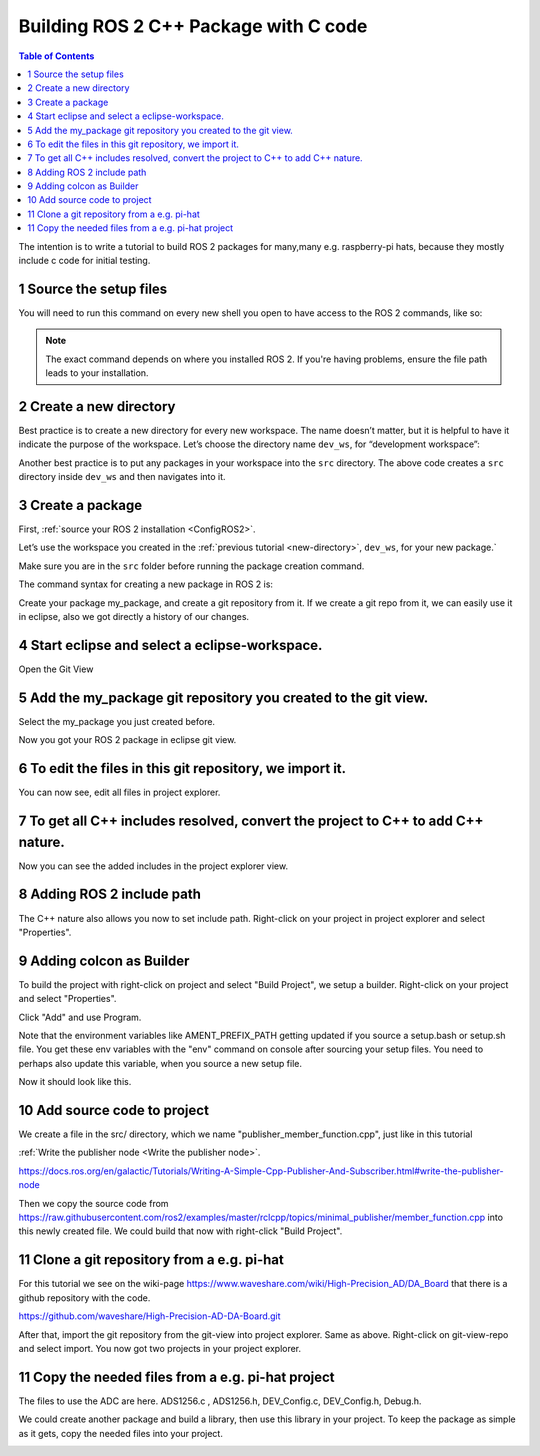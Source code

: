 Building ROS 2 C++ Package with C code
======================================

.. contents:: Table of Contents
   :depth: 2
   :local:
   
   
The intention is to write a tutorial to build ROS 2 packages for many,many e.g. raspberry-pi
hats, because they mostly include c code for initial testing.
   
   
1 Source the setup files
^^^^^^^^^^^^^^^^^^^^^^^^

You will need to run this command on every new shell you open to have access to the ROS 2 commands, like so:

.. tabs::

   .. group-tab:: Linux

      .. code-block:: console

        source /opt/ros/{DISTRO}/setup.bash

   .. group-tab:: macOS

      .. code-block:: console

        . ~/ros2_install/ros2-osx/setup.bash

   .. group-tab:: Windows

      .. code-block:: console

        call C:\dev\ros2\local_setup.bat

.. note::
    The exact command depends on where you installed ROS 2.
    If you're having problems, ensure the file path leads to your installation.
    
2 Create a new directory
^^^^^^^^^^^^^^^^^^^^^^^^

Best practice is to create a new directory for every new workspace.
The name doesn’t matter, but it is helpful to have it indicate the purpose of the workspace.
Let’s choose the directory name ``dev_ws``, for “development workspace”:

.. tabs::

   .. group-tab:: Linux

      .. code-block:: console

        mkdir -p ~/dev_ws/src
        cd ~/dev_ws/src

   .. group-tab:: macOS

      .. code-block:: console

        mkdir -p ~/dev_ws/src
        cd ~/dev_ws/src

   .. group-tab:: Windows

     .. code-block:: console

       md \dev_ws\src
       cd \dev_ws\src


Another best practice is to put any packages in your workspace into the ``src`` directory.
The above code creates a ``src`` directory inside ``dev_ws`` and then navigates into it.


  
3 Create a package
^^^^^^^^^^^^^^^^^^

First, :ref:`source your ROS 2 installation <ConfigROS2>`.

Let’s use the workspace you created in the :ref:`previous tutorial <new-directory>`, ``dev_ws``, for your new package.`

Make sure you are in the ``src`` folder before running the package creation command.

.. tabs::

   .. group-tab:: Linux

      .. code-block:: console

        cd ~/dev_ws/src

   .. group-tab:: macOS

     .. code-block:: console

       cd ~/dev_ws/src

   .. group-tab:: Windows

     .. code-block:: console

       cd \dev_ws\src

The command syntax for creating a new package in ROS 2 is:

.. tabs::

   .. group-tab:: CMake

      .. code-block:: console

        ros2 pkg create --build-type ament_cmake <package_name>

        
Create your package my_package, and create a git repository from it.
If we create a git repo from it, we can easily use it in eclipse, also
we got directly a history of our changes.

.. image:: images/create-package-add-git.png
   :target: images/create-package-add-git.png
   :alt: create-package-add-git
   
4 Start eclipse and select a eclipse-workspace.
^^^^^^^^^^^^^^^^^^^^^^^^^^^^^^^^^^^^^^^^^^^^^^^

.. image:: images/eclipse_work_dir.png
   :target: images/eclipse_work_dir.png
   :alt: eclipse_work_dir
   
Open the Git View

.. image:: images/eclipse-open-git-view.png
   :target: images/eclipse-open-git-view.png
   :alt: eclipse-open-git-view

5 Add the my_package git repository you created to the git view.
^^^^^^^^^^^^^^^^^^^^^^^^^^^^^^^^^^^^^^^^^^^^^^^^^^^^^^^^^^^^^^^^

.. image:: images/add-existing-git-to-eclipse-view.png
   :target: images/add-existing-git-to-eclipse-view.png
   :alt: add-existing-git-to-eclipse-view
   
Select the my_package you just created before.

.. image:: images/eclipse-search-and-select-git-repo.png
   :target: images/eclipse-search-and-select-git-repo.png
   :alt: eclipse-search-and-select-git-repo
   
Now you got your ROS 2 package in eclipse git view.

.. image:: images/eclipse-selected-git-repo-in-view.png
   :target: images/eclipse-selected-git-repo-in-view.png
   :alt: eclipse-selected-git-repo-in-view
   
6 To edit the files in this git repository, we import it.
^^^^^^^^^^^^^^^^^^^^^^^^^^^^^^^^^^^^^^^^^^^^^^^^^^^^^^^^^

.. image:: images/eclipse-import-project-from-git-view.png
   :target: images/eclipse-import-project-from-git-view.png
   :alt: eclipse-import-project-from-git-view
   
.. image:: images/eclipse-select-import-git-view-project.png
   :target: images/eclipse-select-import-git-view-project.png
   :alt: eclipse-select-import-git-view-project
   

You can now see, edit all files in project explorer.

.. image:: images/eclipse-git-project-in-project-explorer.png
   :target: images/eclipse-git-project-in-project-explorer.png
   :alt: eclipse-git-project-in-project-explorer
   
7 To get all C++ includes resolved, convert the project to C++ to add C++ nature.
^^^^^^^^^^^^^^^^^^^^^^^^^^^^^^^^^^^^^^^^^^^^^^^^^^^^^^^^^^^^^^^^^^^^^^^^^^^^^^^^^

.. image:: images/eclipse-convert-to-c++-project.png
   :target: images/eclipse-convert-to-c++-project.png
   :alt: eclipse-convert-to-c++-project
   
.. image:: images/eclipse-convert-to-c++-select.png
   :target: images/eclipse-convert-to-c++-select.png
   :alt: eclipse-convert-to-c++-select
   
Now you can see the added includes in the project explorer view.

.. image:: images/eclipse-c++-includes.png
   :target: images/eclipse-c++-includes.png
   :alt: eclipse-c++-includes
   
   
8 Adding ROS 2 include path
^^^^^^^^^^^^^^^^^^^^^^^^^^^

The C++ nature also allows you now to set include path. Right-click on your
project in project explorer and select "Properties".

.. image:: images/eclipse_c++_path_and_symbols.png
   :target: images/eclipse_c++_path_and_symbols.png
   :alt: eclipse_c++_path_and_symbols
   
.. image:: images/eclipse_c++_add_directory_path.png
   :target: images/eclipse_c++_add_directory_path.png
   :alt: eclipse_c++_add_directory_path


9 Adding colcon as Builder
^^^^^^^^^^^^^^^^^^^^^^^^^^

To build the project with right-click on  project and select "Build Project", we
setup a builder. Right-click on your project and select "Properties".

.. image:: images/eclipse_c++_properties_builders.png
   :target: images/eclipse_c++_properties_builders.png
   :alt: eclipse_c++_properties_builders
   
Click "Add" and use Program.
  
.. image:: images/eclipse_c++_builder_main.png
   :target: images/eclipse_c++_builder_main.png
   :alt: eclipse_c++_builder_main
   
Note that the environment variables like AMENT_PREFIX_PATH getting updated if you
source a setup.bash or setup.sh file. You get these env variables with the "env" command
on console after sourcing your setup files. You need to perhaps also update this variable,
when you source a new setup file.
   
.. image:: images/eclipse_c++_builder_env.png
   :target: images/eclipse_c++_builder_env.png
   :alt: eclipse_c++_builder_env 
   
   
Now it should look like this.

.. image:: images/eclipse_c++_properties_builders_with_colcon.png
   :target: images/eclipse_c++_properties_builders_with_colcon.png
   :alt: eclipse_c++_properties_builders_with_colcon 


10 Add source code to project
^^^^^^^^^^^^^^^^^^^^^^^^^^^^^

We create a file in the src/ directory, which we name "publisher_member_function.cpp", just
like in this tutorial

:ref:`Write the publisher node <Write the publisher node>`.

https://docs.ros.org/en/galactic/Tutorials/Writing-A-Simple-Cpp-Publisher-And-Subscriber.html#write-the-publisher-node


Then we copy the source code from https://raw.githubusercontent.com/ros2/examples/master/rclcpp/topics/minimal_publisher/member_function.cpp
into this newly created file. We could build that now with right-click "Build Project".


11 Clone a git repository from a e.g. pi-hat
^^^^^^^^^^^^^^^^^^^^^^^^^^^^^^^^^^^^^^^^^^^^

For this tutorial we see on the wiki-page https://www.waveshare.com/wiki/High-Precision_AD/DA_Board that
there is a github repository with the code.

https://github.com/waveshare/High-Precision-AD-DA-Board.git

.. image:: images/eclipse-add-adc-git.png
   :target: images/eclipse-add-adc-git.png
   :alt: eclipse-add-adc-git 

.. image:: images/eclipse-adc-git-branch-select.png
   :target: images/eclipse-adc-git-branch-select.png
   :alt: eclipse-adc-git-branch-select 
   
.. image:: images/eclipse-adc-git-local-destination.png
   :target: images/eclipse-adc-git-local-destination.png
   :alt: eclipse-adc-git-local-destination


After that, import the git repository from the git-view into project explorer. Same as above.
Right-click on git-view-repo and select import. You now got two projects in your project explorer.


.. image:: images/eclipse-adc-project-explorer.png
   :target: images/eclipse-adc-project-explorer.png
   :alt: eclipse-adc-project-explorer

11 Copy the needed files from a e.g. pi-hat project
^^^^^^^^^^^^^^^^^^^^^^^^^^^^^^^^^^^^^^^^^^^^^^^^^^^

The files to use the ADC are here. ADS1256.c , ADS1256.h, DEV_Config.c,
DEV_Config.h, Debug.h.

.. image:: images/eclipse-adc-files.png
   :target: images/eclipse-adc-files.png
   :alt: eclipse-adc-files
   
   
We could create another package and build a library, then use this library in your project.
To keep the package as simple as it gets, copy the needed files into your project. 


.. image:: images/eclipse-adc-files-copied.png
   :target: images/eclipse-adc-files-copied.png
   :alt: eclipse-adc-files-copied